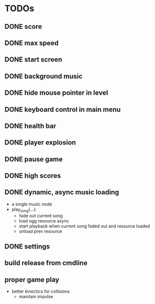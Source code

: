 
* TODOs
** DONE score
CLOSED: [2021-01-27 Mi 23:20]
** DONE max speed
CLOSED: [2021-01-28 Do 00:00]
** DONE start screen
CLOSED: [2021-02-04 Do 02:10]
** DONE background music
CLOSED: [2021-02-13 Sa 02:48]
** DONE hide mouse pointer in level
CLOSED: [2021-02-17 Mi 08:00]
** DONE keyboard control in main menu
CLOSED: [2021-02-17 Mi 08:21]
** DONE health bar
CLOSED: [2021-02-17 Mi 09:54]
** DONE player explosion
CLOSED: [2021-02-17 Mi 09:54]
** DONE pause game
CLOSED: [2021-02-17 Mi 10:26]
** DONE high scores
CLOSED: [2021-03-03 Mi 14:41]
** DONE dynamic, async music loading
CLOSED: [2021-03-17 Mi 17:13]
- a single music node
- play_song(...):
  - fade out current song
  - load ogg resource async
  - start playback when current song faded out and resource loaded
  - unload prev resource

** DONE settings
CLOSED: [2021-03-24 Mi 16:45]
** build release from cmdline
** proper game play
- better kinectics for collisions
  - maintain impulse
